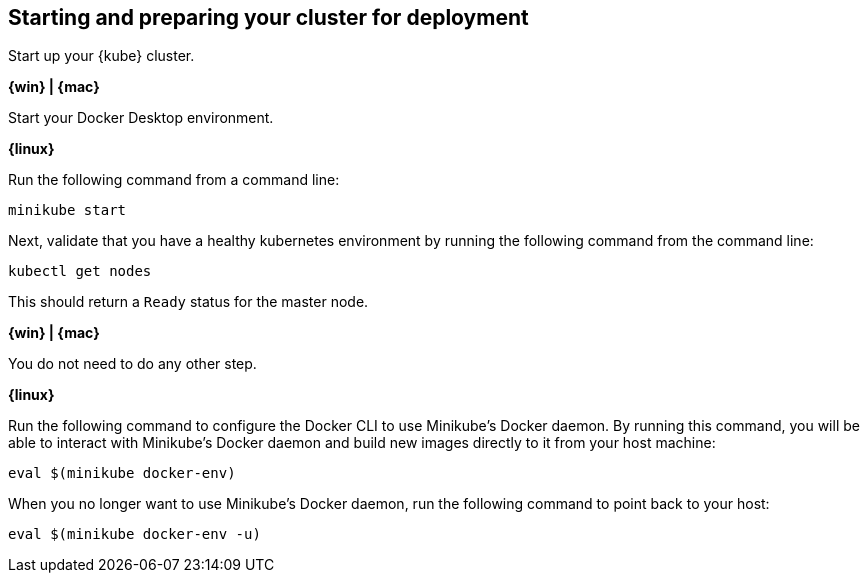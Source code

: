 ////
 Copyright (c) 2018 IBM Corporation and others.
 Licensed under Creative Commons Attribution-NoDerivatives
 4.0 International (CC BY-ND 4.0)
   https://creativecommons.org/licenses/by-nd/4.0/

 Contributors:
     IBM Corporation
////
== Starting and preparing your cluster for deployment

Start up your {kube} cluster.

****
[system]#*{win} | {mac}*#

Start your Docker Desktop environment.

[system]#*{linux}*#

Run the following command from a command line:

```
minikube start
```
****

Next, validate that you have a healthy kubernetes environment by running the following command from the command line:
```
kubectl get nodes
```

This should return a `Ready` status for the master node.

****
[system]#*{win} | {mac}*#

You do not need to do any other step.

[system]#*{linux}*#

Run the following command to configure the Docker CLI to use Minikube's Docker daemon.
By running this command, you will be able to interact with Minikube's Docker daemon and build new
images directly to it from your host machine:

```
eval $(minikube docker-env)
```

When you no longer want to use Minikube's Docker daemon, run the following command to point back to your host:

```
eval $(minikube docker-env -u)
```
****
